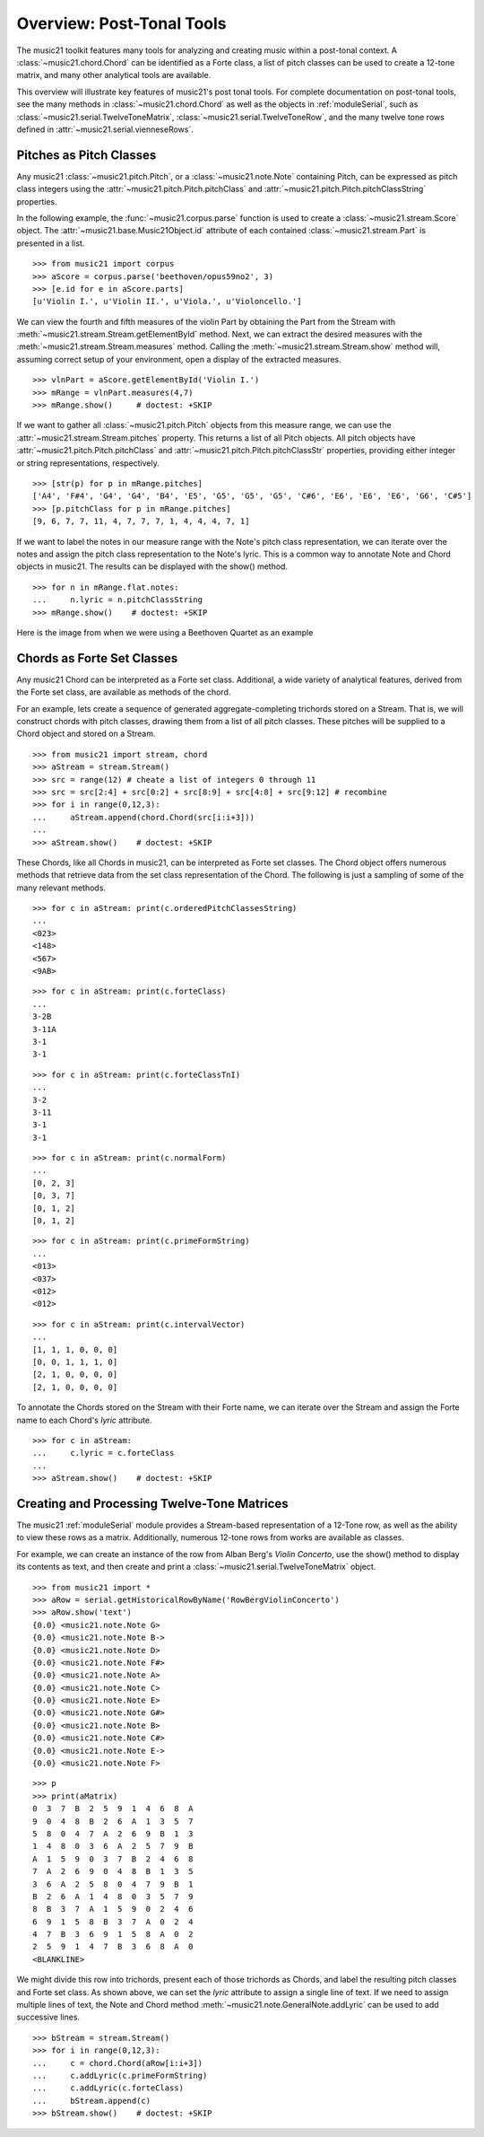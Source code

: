 .. _overviewPostTonal:


Overview: Post-Tonal Tools
==========================

The music21 toolkit features many tools for analyzing and creating music within
a post-tonal context. A :class:`~music21.chord.Chord` can be identified as a
Forte class, a list of pitch classes can be used to create a 12-tone matrix,
and many other analytical tools are available. 

This overview will illustrate key features of music21's post tonal tools. For
complete documentation on post-tonal tools, see the many methods in
:class:`~music21.chord.Chord` as well as the objects in :ref:`moduleSerial`,
such as :class:`~music21.serial.TwelveToneMatrix`,
:class:`~music21.serial.TwelveToneRow`, and the many twelve tone rows defined
in :attr:`~music21.serial.vienneseRows`.


Pitches as Pitch Classes
------------------------

Any music21 :class:`~music21.pitch.Pitch`, or a  :class:`~music21.note.Note`
containing Pitch, can be expressed as pitch class integers using the
:attr:`~music21.pitch.Pitch.pitchClass` and
:attr:`~music21.pitch.Pitch.pitchClassString` properties. 

In the following example, the :func:`~music21.corpus.parse` function is
used to create a :class:`~music21.stream.Score` object. The
:attr:`~music21.base.Music21Object.id` attribute of each contained
:class:`~music21.stream.Part` is presented in a list. 

::

    >>> from music21 import corpus
    >>> aScore = corpus.parse('beethoven/opus59no2', 3)
    >>> [e.id for e in aScore.parts]
    [u'Violin I.', u'Violin II.', u'Viola.', u'Violoncello.']

We can view the fourth and fifth measures of the violin Part by obtaining the
Part from the Stream with :meth:`~music21.stream.Stream.getElementById` method.
Next, we can extract the desired measures with the
:meth:`~music21.stream.Stream.measures` method. Calling the
:meth:`~music21.stream.Stream.show` method will, assuming correct setup of your
environment, open a display of the extracted measures.

::

    >>> vlnPart = aScore.getElementById('Violin I.')
    >>> mRange = vlnPart.measures(4,7)
    >>> mRange.show()     # doctest: +SKIP

.. image:: images/overviewPostTonal-01.*
    :width: 600

If we want to gather all :class:`~music21.pitch.Pitch` objects from this
measure range, we can use the :attr:`~music21.stream.Stream.pitches` property.
This returns a list of all Pitch objects. All pitch objects have
:attr:`~music21.pitch.Pitch.pitchClass` and
:attr:`~music21.pitch.Pitch.pitchClassStr` properties, providing either integer
or string representations, respectively.

::

    >>> [str(p) for p in mRange.pitches]
    ['A4', 'F#4', 'G4', 'G4', 'B4', 'E5', 'G5', 'G5', 'G5', 'C#6', 'E6', 'E6', 'E6', 'G6', 'C#5']
    >>> [p.pitchClass for p in mRange.pitches]
    [9, 6, 7, 7, 11, 4, 7, 7, 7, 1, 4, 4, 4, 7, 1]

If we want to label the notes in our measure range with the Note's pitch class
representation, we can iterate over the notes and assign the pitch class
representation to the Note's lyric.  This is a common way to annotate Note and
Chord objects in music21. The results can be displayed with the show() method.

::

    >>> for n in mRange.flat.notes:
    ...     n.lyric = n.pitchClassString
    >>> mRange.show()    # doctest: +SKIP

Here is the image from when we were using a Beethoven Quartet as an example


.. image:: images/overviewPostTonal-02.*
    :width: 600


Chords as Forte Set Classes
---------------------------

Any music21 Chord can be interpreted as a Forte set class. Additional, a wide
variety of analytical features, derived from the Forte set class, are available
as methods of the chord. 

For an example, lets create a sequence of generated aggregate-completing
trichords stored on a Stream. That is, we will construct chords with pitch
classes, drawing them from a list of all pitch classes. These pitches will be
supplied to a Chord object and stored on a Stream.

::

    >>> from music21 import stream, chord
    >>> aStream = stream.Stream()
    >>> src = range(12) # cheate a list of integers 0 through 11
    >>> src = src[2:4] + src[0:2] + src[8:9] + src[4:8] + src[9:12] # recombine
    >>> for i in range(0,12,3):
    ...     aStream.append(chord.Chord(src[i:i+3]))
    ... 
    >>> aStream.show()    # doctest: +SKIP

.. image:: images/overviewPostTonal-03.*
    :width: 600

These Chords, like all Chords in music21, can be interpreted as Forte set
classes. The Chord object offers numerous methods that retrieve data from the
set class representation of the Chord. The following is just a sampling of some
of the many relevant methods. 

::

    >>> for c in aStream: print(c.orderedPitchClassesString)
    ... 
    <023>
    <148>
    <567>
    <9AB>

::

    >>> for c in aStream: print(c.forteClass)
    ... 
    3-2B
    3-11A
    3-1
    3-1

::

    >>> for c in aStream: print(c.forteClassTnI)
    ... 
    3-2
    3-11
    3-1
    3-1

::

    >>> for c in aStream: print(c.normalForm)
    ... 
    [0, 2, 3]
    [0, 3, 7]
    [0, 1, 2]
    [0, 1, 2]

::

    >>> for c in aStream: print(c.primeFormString)
    ... 
    <013>
    <037>
    <012>
    <012>

::

    >>> for c in aStream: print(c.intervalVector)
    ... 
    [1, 1, 1, 0, 0, 0]
    [0, 0, 1, 1, 1, 0]
    [2, 1, 0, 0, 0, 0]
    [2, 1, 0, 0, 0, 0]

To annotate the Chords stored on the Stream with their Forte name, we can
iterate over the Stream and assign the Forte name to each Chord's `lyric`
attribute.

::

    >>> for c in aStream:
    ...     c.lyric = c.forteClass
    ... 
    >>> aStream.show()    # doctest: +SKIP

.. image:: images/overviewPostTonal-04.*
    :width: 600


Creating and Processing Twelve-Tone Matrices
--------------------------------------------

The music21 :ref:`moduleSerial` module provides a Stream-based representation
of a 12-Tone row, as well as the ability to view these rows as a matrix.
Additionally, numerous 12-tone rows from works are available as classes. 

For example, we can create an instance of the row from Alban Berg's *Violin
Concerto*, use the show() method to display its contents as text, and then
create and print a :class:`~music21.serial.TwelveToneMatrix` object. 

::

    >>> from music21 import *
    >>> aRow = serial.getHistoricalRowByName('RowBergViolinConcerto')
    >>> aRow.show('text')
    {0.0} <music21.note.Note G>
    {0.0} <music21.note.Note B->
    {0.0} <music21.note.Note D>
    {0.0} <music21.note.Note F#>
    {0.0} <music21.note.Note A>
    {0.0} <music21.note.Note C>
    {0.0} <music21.note.Note E>
    {0.0} <music21.note.Note G#>
    {0.0} <music21.note.Note B>
    {0.0} <music21.note.Note C#>
    {0.0} <music21.note.Note E->
    {0.0} <music21.note.Note F>

::

    >>> p
    >>> print(aMatrix)
    0  3  7  B  2  5  9  1  4  6  8  A
    9  0  4  8  B  2  6  A  1  3  5  7
    5  8  0  4  7  A  2  6  9  B  1  3
    1  4  8  0  3  6  A  2  5  7  9  B
    A  1  5  9  0  3  7  B  2  4  6  8
    7  A  2  6  9  0  4  8  B  1  3  5
    3  6  A  2  5  8  0  4  7  9  B  1
    B  2  6  A  1  4  8  0  3  5  7  9
    8  B  3  7  A  1  5  9  0  2  4  6
    6  9  1  5  8  B  3  7  A  0  2  4
    4  7  B  3  6  9  1  5  8  A  0  2
    2  5  9  1  4  7  B  3  6  8  A  0
    <BLANKLINE>

We might divide this row into trichords, present each of those trichords as
Chords, and label the resulting pitch classes and Forte set class. As shown
above, we can set the `lyric` attribute to assign a single line of text. If we
need to assign multiple lines of text, the Note and Chord method
:meth:`~music21.note.GeneralNote.addLyric` can be used to add successive lines.

::

    >>> bStream = stream.Stream()
    >>> for i in range(0,12,3):
    ...     c = chord.Chord(aRow[i:i+3])
    ...     c.addLyric(c.primeFormString)
    ...     c.addLyric(c.forteClass)
    ...     bStream.append(c)
    >>> bStream.show()    # doctest: +SKIP

.. image:: images/overviewPostTonal-05.*
    :width: 600

